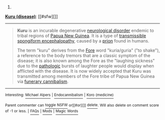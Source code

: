 :PROPERTIES:
:Author: autowikibot
:Score: 1
:DateUnix: 1432769288.0
:DateShort: 2015-May-28
:END:

***** 
      :PROPERTIES:
      :CUSTOM_ID: section
      :END:
****** 
       :PROPERTIES:
       :CUSTOM_ID: section-1
       :END:
**** 
     :PROPERTIES:
     :CUSTOM_ID: section-2
     :END:
[[https://en.wikipedia.org/wiki/Kuru%20%28disease%29][*Kuru (disease)*]]: [[#sfw][]]

--------------

#+begin_quote
  *Kuru* is an incurable degenerative [[https://en.wikipedia.org/wiki/Neurological_disorder][neurological disorder]] endemic to tribal regions of [[https://en.wikipedia.org/wiki/Papua_New_Guinea][Papua New Guinea]]. It is a type of [[https://en.wikipedia.org/wiki/Transmissible_spongiform_encephalopathy][transmissible spongiform encephalopathy]], caused by a [[https://en.wikipedia.org/wiki/Prion][prion]] found in humans.

  The term "kuru" derives from the [[https://en.wikipedia.org/wiki/Fore_people][Fore]] word "kuria/guria" ("to shake"), a reference to the body tremors that are a classic symptom of the disease; it is also known among the Fore as the "laughing sickness" due to the [[https://en.wikipedia.org/wiki/Anatomical_pathology][pathologic]] bursts of laughter people would display when afflicted with the disease. It is now widely accepted that Kuru was transmitted among members of the Fore tribe of Papua New Guinea via [[https://en.wikipedia.org/wiki/Endocannibalism][funerary cannibalism]].
#+end_quote

--------------

^{Interesting:} [[https://en.wikipedia.org/wiki/Michael_Alpers][^{Michael} ^{Alpers}]] ^{|} [[https://en.wikipedia.org/wiki/Endocannibalism][^{Endocannibalism}]] ^{|} [[https://en.wikipedia.org/wiki/Koro_(medicine)][^{Koro} ^{(medicine)}]]

^{Parent} ^{commenter} ^{can} [[/message/compose?to=autowikibot&subject=AutoWikibot%20NSFW%20toggle&message=%2Btoggle-nsfw+crn20xe][^{toggle} ^{NSFW}]] ^{or[[#or][]]} [[/message/compose?to=autowikibot&subject=AutoWikibot%20Deletion&message=%2Bdelete+crn20xe][^{delete}]]^{.} ^{Will} ^{also} ^{delete} ^{on} ^{comment} ^{score} ^{of} ^{-1} ^{or} ^{less.} ^{|} [[http://www.np.reddit.com/r/autowikibot/wiki/index][^{FAQs}]] ^{|} [[http://www.np.reddit.com/r/autowikibot/comments/1x013o/for_moderators_switches_commands_and_css/][^{Mods}]] ^{|} [[http://www.np.reddit.com/r/autowikibot/comments/1ux484/ask_wikibot/][^{Magic} ^{Words}]]